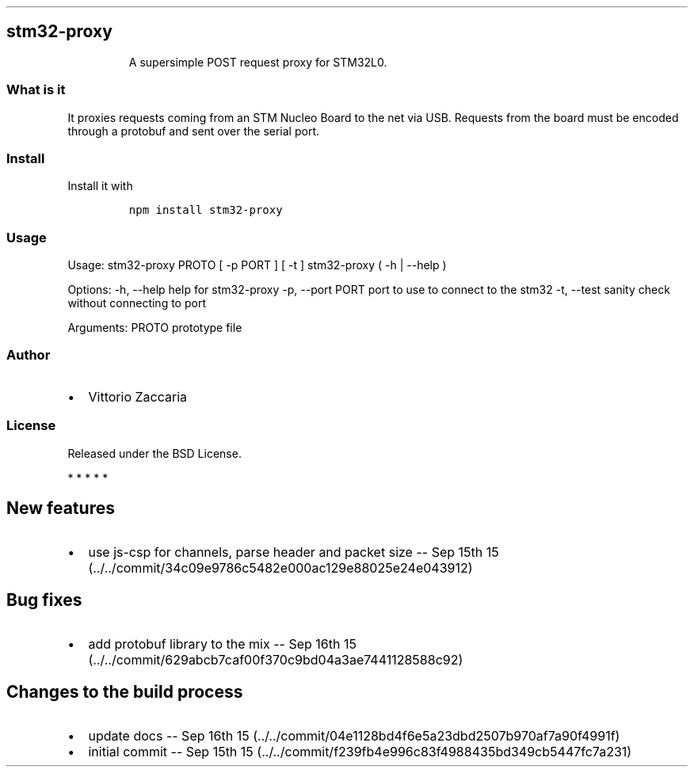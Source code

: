 .TH "" "" "" "" ""
.SH stm32\-proxy
.RS
.PP
A supersimple POST request proxy for STM32L0.
.RE
.SS What is it
.PP
It proxies requests coming from an STM Nucleo Board to the net via USB.
Requests from the board must be encoded through a protobuf and sent over
the serial port.
.SS Install
.PP
Install it with
.IP
.nf
\f[C]
npm\ install\ stm32\-proxy
\f[]
.fi
.SS Usage
.PP
Usage: stm32\-proxy PROTO [ \-p PORT ] [ \-t ] stm32\-proxy ( \-h |
\-\-help )
.PP
Options: \-h, \-\-help help for stm32\-proxy \-p, \-\-port PORT port to
use to connect to the stm32 \-t, \-\-test sanity check without
connecting to port
.PP
Arguments: PROTO prototype file
.SS Author
.IP \[bu] 2
Vittorio Zaccaria
.SS License
.PP
Released under the BSD License.
.PP
   *   *   *   *   *
.SH New features
.IP \[bu] 2
use js\-csp for channels, parse header and packet size \-\- Sep 15th
15 (../../commit/34c09e9786c5482e000ac129e88025e24e043912)
.SH Bug fixes
.IP \[bu] 2
add protobuf library to the mix \-\- Sep 16th
15 (../../commit/629abcb7caf00f370c9bd04a3ae7441128588c92)
.SH Changes to the build process
.IP \[bu] 2
update docs \-\- Sep 16th
15 (../../commit/04e1128bd4f6e5a23dbd2507b970af7a90f4991f)
.IP \[bu] 2
initial commit \-\- Sep 15th
15 (../../commit/f239fb4e996c83f4988435bd349cb5447fc7a231)

